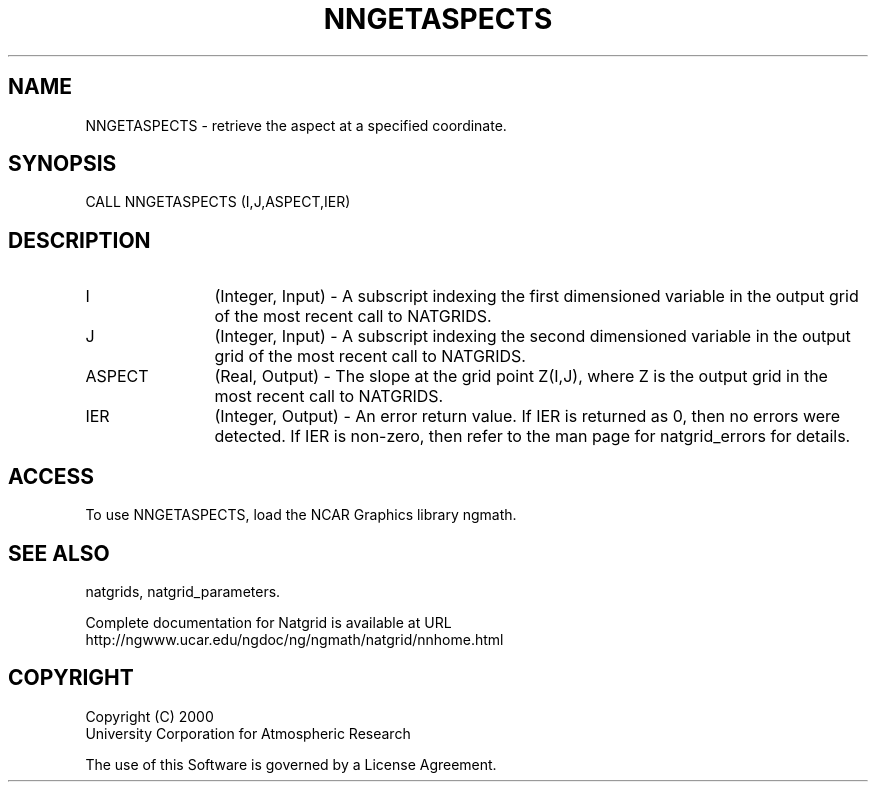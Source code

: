 .\"
.\"     $Id: nngetaspects.m,v 1.6 2008-07-27 03:35:40 haley Exp $
.\"
.TH NNGETASPECTS 3NCARG "March 1997-1998" UNIX "NCAR GRAPHICS"
.SH NAME
NNGETASPECTS - retrieve the aspect at a specified coordinate.
.SH SYNOPSIS
CALL NNGETASPECTS (I,J,ASPECT,IER)
.SH DESCRIPTION
.IP I 12
(Integer, Input) - A subscript indexing the first dimensioned variable 
in the output grid of the most recent call to NATGRIDS. 
.IP J 12
(Integer, Input) - A subscript indexing the second dimensioned variable 
in the output grid of the most recent call to NATGRIDS. 
.IP ASPECT 12
(Real, Output) - The slope at the grid point Z(I,J), where Z is the 
output grid in the most recent call to NATGRIDS. 
.IP IER 12
(Integer, Output) - An error return value. If IER is returned as 0, then 
no errors were detected. If IER is non-zero, then refer to the man
page for natgrid_errors for details.
.SH ACCESS
To use NNGETASPECTS, load the NCAR Graphics library ngmath.
.SH SEE ALSO
natgrids,
natgrid_parameters.
.sp
Complete documentation for Natgrid is available at URL
.br
http://ngwww.ucar.edu/ngdoc/ng/ngmath/natgrid/nnhome.html
.SH COPYRIGHT
Copyright (C) 2000
.br
University Corporation for Atmospheric Research
.br

The use of this Software is governed by a License Agreement.
